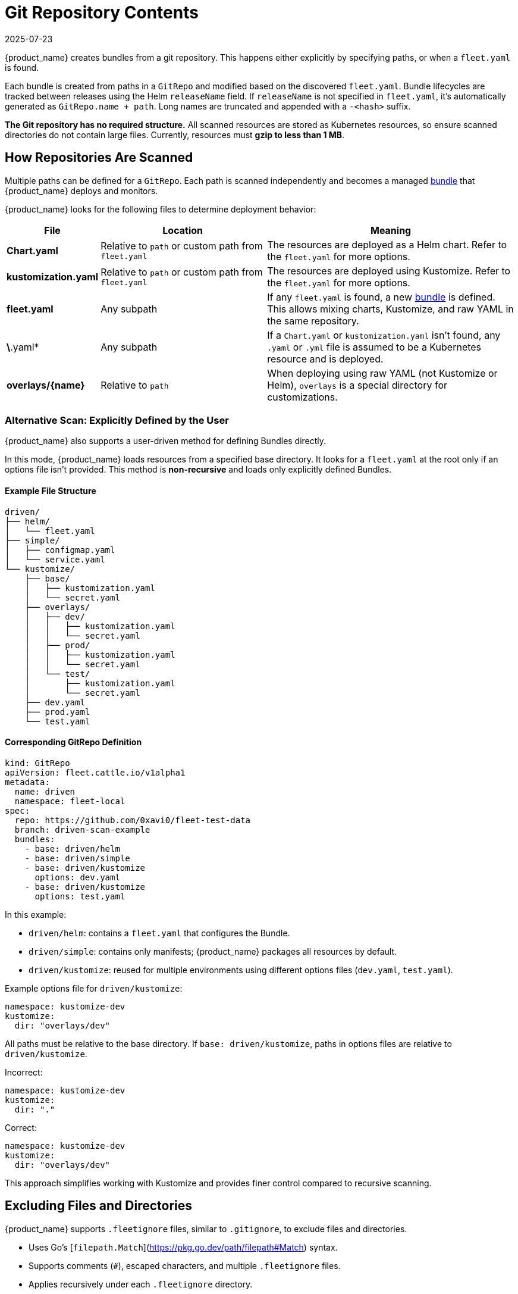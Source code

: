 = Git Repository Contents
:revdate: 2025-07-23
:page-revdate: {revdate}

{product_name} creates bundles from a git repository. This happens either explicitly by specifying paths, or when a `fleet.yaml` is found.

Each bundle is created from paths in a `GitRepo` and modified based on the discovered `fleet.yaml`.  
Bundle lifecycles are tracked between releases using the Helm `releaseName` field.  
If `releaseName` is not specified in `fleet.yaml`, it’s automatically generated as `GitRepo.name + path`. Long names are truncated and appended with a `-<hash>` suffix.

**The Git repository has no required structure.**  
All scanned resources are stored as Kubernetes resources, so ensure scanned directories do not contain large files.  
Currently, resources must **gzip to less than 1 MB**.

== How Repositories Are Scanned

Multiple paths can be defined for a `GitRepo`. Each path is scanned independently and becomes a managed xref:explanations\concepts.adoc[bundle] that {product_name} deploys and monitors.

{product_name} looks for the following files to determine deployment behavior:

[cols="1,2,3", options="header"]
|===
| File
| Location
| Meaning

| *Chart.yaml*
| Relative to `path` or custom path from `fleet.yaml`
| The resources are deployed as a Helm chart. Refer to the `fleet.yaml` for more options.

| *kustomization.yaml*
| Relative to `path` or custom path from `fleet.yaml`
| The resources are deployed using Kustomize. Refer to the `fleet.yaml` for more options.

| *fleet.yaml*
| Any subpath
| If any `fleet.yaml` is found, a new xref:explanations\concepts.adoc[bundle] is defined. This allows mixing charts, Kustomize, and raw YAML in the same repository.

| *\*.yaml*
| Any subpath
| If a `Chart.yaml` or `kustomization.yaml` isn’t found, any `.yaml` or `.yml` file is assumed to be a Kubernetes resource and is deployed.

| *overlays/\{name}*
| Relative to `path`
| When deploying using raw YAML (not Kustomize or Helm), `overlays` is a special directory for customizations.
|===

=== Alternative Scan: Explicitly Defined by the User

{product_name} also supports a user-driven method for defining Bundles directly.

In this mode, {product_name} loads resources from a specified base directory.  
It looks for a `fleet.yaml` at the root only if an options file isn’t provided.  
This method is **non-recursive** and loads only explicitly defined Bundles.

==== Example File Structure

[source,console]
----
driven/
├── helm/
│   └── fleet.yaml
├── simple/
│   ├── configmap.yaml
│   └── service.yaml
└── kustomize/
    ├── base/
    │   ├── kustomization.yaml
    │   └── secret.yaml
    ├── overlays/
    │   ├── dev/
    │   │   ├── kustomization.yaml
    │   │   └── secret.yaml
    │   ├── prod/
    │   │   ├── kustomization.yaml
    │   │   └── secret.yaml
    │   └── test/
    │       ├── kustomization.yaml
    │       └── secret.yaml
    ├── dev.yaml
    ├── prod.yaml
    └── test.yaml
----

==== Corresponding GitRepo Definition

[source,yaml]
----
kind: GitRepo
apiVersion: fleet.cattle.io/v1alpha1
metadata:
  name: driven
  namespace: fleet-local
spec:
  repo: https://github.com/0xavi0/fleet-test-data
  branch: driven-scan-example
  bundles:
    - base: driven/helm
    - base: driven/simple
    - base: driven/kustomize
      options: dev.yaml
    - base: driven/kustomize
      options: test.yaml
----

In this example:

* `driven/helm`: contains a `fleet.yaml` that configures the Bundle.  
* `driven/simple`: contains only manifests; {product_name} packages all resources by default.  
* `driven/kustomize`: reused for multiple environments using different options files (`dev.yaml`, `test.yaml`).

Example options file for `driven/kustomize`:

[source,yaml]
----
namespace: kustomize-dev
kustomize:
  dir: "overlays/dev"
----

All paths must be relative to the base directory.  
If `base: driven/kustomize`, paths in options files are relative to `driven/kustomize`.

Incorrect:
[source,yaml]
----
namespace: kustomize-dev
kustomize:
  dir: "."
----

Correct:
[source,yaml]
----
namespace: kustomize-dev
kustomize:
  dir: "overlays/dev"
----

This approach simplifies working with Kustomize and provides finer control compared to recursive scanning.

== Excluding Files and Directories

{product_name} supports `.fleetignore` files, similar to `.gitignore`, to exclude files and directories.

* Uses Go’s [`filepath.Match`](https://pkg.go.dev/path/filepath#Match) syntax.  
* Supports comments (`#`), escaped characters, and multiple `.fleetignore` files.  
* Applies recursively under each `.fleetignore` directory.

Example:

[source,console]
----
root/
├── .fleetignore            # contains `ignore-always.yaml`
├── something.yaml
├── bar/
│   ├── .fleetignore        # contains `something.yaml`
│   ├── ignore-always.yaml
│   ├── something2.yaml
│   └── something.yaml
└── foo/
    ├── ignore-always.yaml
    └── something.yaml
----

Unsupported:
* `**` wildcards
* Explicit inclusions (`!`)

== The `fleet.yaml` File

`fleet.yaml` modifies how resources are deployed and customized.  
It’s located at the root relative to the `GitRepo.path`.  
If found in a subdirectory, it defines a new xref:explanations\concepts.adoc[bundle] configured independently.

[NOTE]
====
Helm chart dependencies  
{product_name} automatically updates Helm chart dependencies unless `disableDependencyUpdate: true` is set.  
If disabled, manually update dependencies using:

* `helm dependencies update $chart`  
* `helm dependencies build $chart`
====

For field details, see xref:reference\ref-fleet-yaml.adoc[{product_name} YAML Reference].   
For private Helm repositories, see xref:how-tos-for-users\gitrepo-add.adoc#_using_private_helm_repositories[Using Private Helm Repositories].

[[using-helm-values]]
== Using Helm Values

When applying changes to `values.yaml`:

* The latest changes override previous ones.
* Merge order: `helm.values` → `helm.valuesFiles` → `helm.valuesFrom`.

image::FleetValuesStages.svg[Static, 600]

Values can be templated with data from `clusters.fleet.cattle.io`.  
To disable templating, set `disablePreProcess` in `fleet.yaml`.

[NOTE]
====
If charts generate credentials or certificates, override these values to prevent redeployment loops.

Secrets loaded from downstream clusters using `valuesFrom` are encrypted if [data encryption](https://kubernetes.io/docs/tasks/administer-cluster/encrypt-data/) is enabled.  
However, credentials stored in Git (`values:` or `valuesFiles:`) are not.
====

== Using `valuesFrom`

Example ConfigMap:

[source,yaml]
----
apiVersion: v1
kind: ConfigMap
metadata:
  name: configmap-values
  namespace: default
data:
  values.yaml: |-
    replicas: 2
    serviceType: NodePort
----

Example Secret:

[source,yaml]
----
apiVersion: v1
kind: Secret
metadata:
  name: secret-values
  namespace: default
stringData:
  values.yaml: |-
    replicas: 3
    serviceType: NodePort
----

Create the secret:
[source,console]
----
kubectl create secret generic secret-values --from-file=values.yaml=secretdata.yaml
----

Reference them in `fleet.yaml`:

[source,yaml]
----
helm:
  chart: simple-chart
  valuesFrom:
    - secretKeyRef:
        name: secret-values
        namespace: default
        key: values.yaml
    - configMapKeyRef:
        name: configmap-values
        namespace: default
        key: values.yaml
  values:
    replicas: "4"
----

== Per-Cluster Customization

{product_name} customizes resources per cluster using `targetCustomizations` in `fleet.yaml`.

Cluster matching uses any combination of:

* `clusterSelector`
* `clusterGroupSelector`
* `clusterGroup`

Example:

[source,yaml]
----
targetCustomizations:
  - name: all
    clusterSelector: {}
  - name: none
    clusterSelector: null
----

To match a specific cluster, use the `clusters.fleet.cattle.io` resource name.

[source,yaml]
----
targetCustomizations:
  - name: prod
    clusterName: fleetname
----

See xref:how-tos-for-users\gitrepo-targets.adoc#_customization_per_cluster[Customization per Cluster] for details.

== Raw YAML Customization

When using raw YAML instead of Helm or Kustomize, you can apply overlays via the `overlays/` directory.

[source,console]
----
deployment.yaml
svc.yaml
overlays/custom/configmap.yaml         # added
overlays/custom/svc.yaml               # replaces svc.yaml
overlays/custom/deployment_patch.yaml  # patches deployment.yaml
----

Files ending in `_patch.` (for example, `deployment_patch.yaml`) patch matching base files.  
Patching uses JSON Merge, Strategic Merge, or JSON Patch, depending on content.

== Cluster and Bundle State

See xref:reference\ref-status-fields.adoc[Cluster and Bundle State].

== Nested GitRepo CRs

{product_name} supports nested `GitRepo` resources repositories containing other `GitRepo` definitions.  
This allows complex GitOps setups or multi-level repository structures.

Example:  
https://github.com/rancher/fleet-examples/tree/master/single-cluster/multi-gitrepo[Multi-GitRepo Example].
